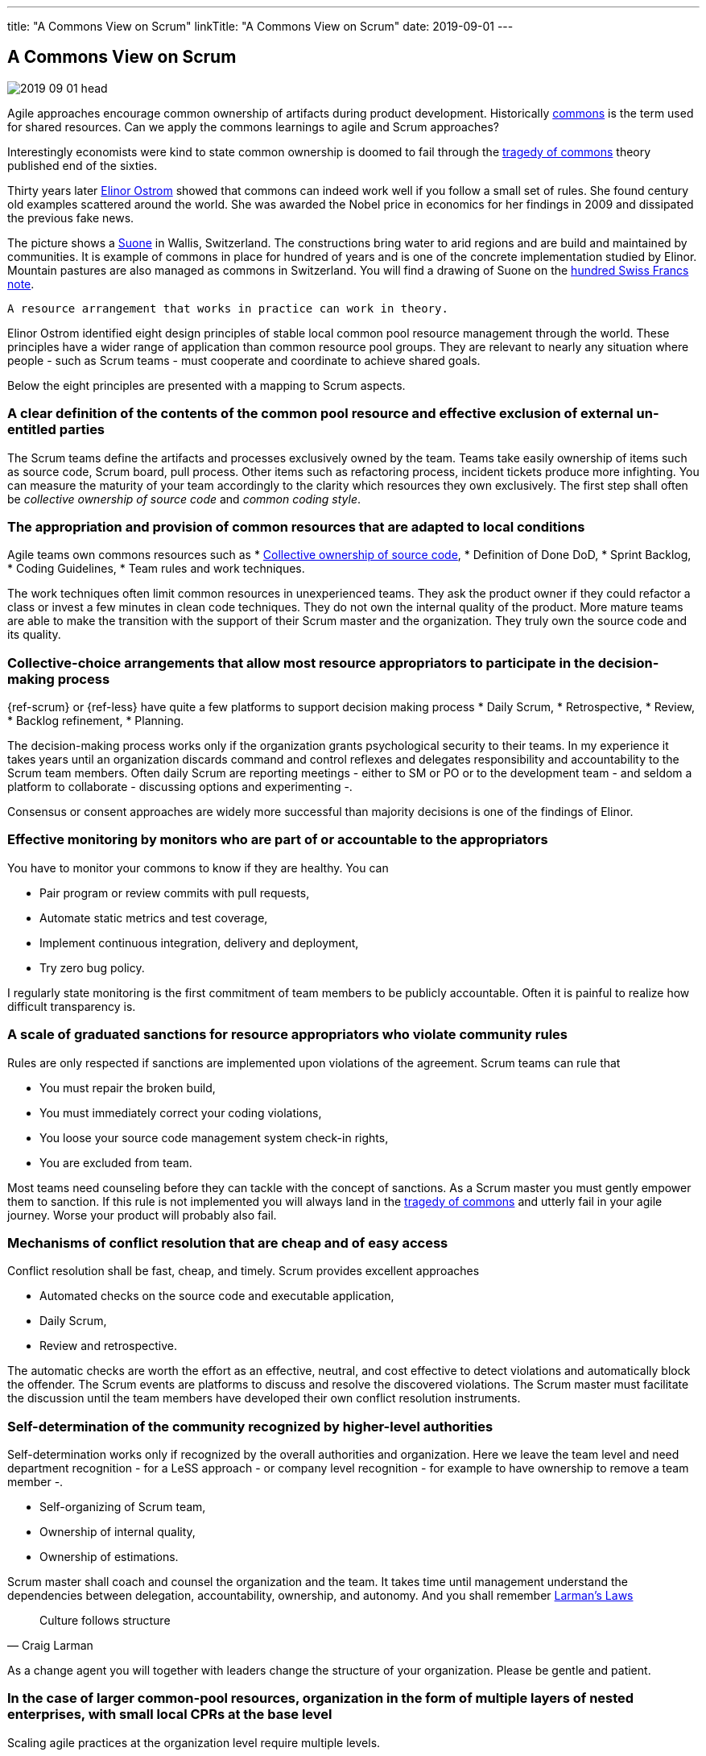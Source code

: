 ---
title: "A Commons View on Scrum"
linkTitle: "A Commons View on Scrum"
date: 2019-09-01
---

== A Commons View on Scrum
:author: Marcel Baumann
:email: <marcel.baumann@tangly.net>
:homepage: https://www.tangly.net/
:company: https://www.tangly.net/[tangly llc]
:copyright: CC-BY-SA 4.0

image::2019-09-01-head.jpg[role=left]
Agile approaches encourage common ownership of artifacts during product development.
Historically https://en.wikipedia.org/wiki/Commons[commons] is the term used for shared resources.
Can we apply the commons learnings to agile and Scrum approaches?

Interestingly economists were kind to state common ownership is doomed to fail through the
https://en.wikipedia.org/wiki/Tragedy_of_the_commons[tragedy of commons] theory published end of the sixties.

Thirty years later https://en.wikipedia.org/wiki/Elinor_Ostrom[Elinor Ostrom] showed that commons can indeed work well if you follow a small set of rules.
She found century old examples scattered around the world.
She was awarded the Nobel price in economics for her findings in 2009 and dissipated the previous fake news.

The picture shows a https://de.wikipedia.org/wiki/Suone[Suone] in Wallis, Switzerland.
The constructions bring water to arid regions and are build and maintained by communities.
It is example of commons in place for hundred of years and is one of the concrete implementation studied by Elinor.
Mountain pastures are also managed as commons in Switzerland. You will find a drawing of Suone on the
https://en.wikipedia.org/wiki/Banknotes_of_the_Swiss_franc#/media/File:CHF_100_9_back.jpg[hundred Swiss Francs note].

[quote, Elinor Ostrom]
----
A resource arrangement that works in practice can work in theory.
----

Elinor Ostrom identified eight design principles of stable local common pool resource management through the world.
These principles have a wider range of application than common resource pool groups.
They are relevant to nearly any situation where people - such as Scrum teams - must cooperate and coordinate to achieve shared goals.

Below the eight principles are presented with a mapping to Scrum aspects.

=== A clear definition of the contents of the common pool resource and effective exclusion of external un-entitled parties

The Scrum teams define the artifacts and processes exclusively owned by the team.
Teams take easily ownership of items such as source code, Scrum board, pull process.
Other items such as refactoring process, incident tickets produce more infighting.
You can measure the maturity of your team accordingly to the clarity which resources they own exclusively.
The first step shall often be _collective ownership of source code_ and _common coding style_.

=== The appropriation and provision of common resources that are adapted to local conditions

Agile teams own commons resources such as
* https://martinfowler.com/bliki/CodeOwnership.html[Collective ownership of source code],
* Definition of Done DoD,
* Sprint Backlog,
* Coding Guidelines,
* Team rules and work techniques.

The work techniques often limit common resources in unexperienced teams.
They ask the product owner if they could refactor a class or invest a few minutes in clean code techniques.
They do not own the internal quality of the product.
More mature teams are able to make the transition with the support of their Scrum master and the organization.
They truly own the source code and its quality.

=== Collective-choice arrangements that allow most resource appropriators to participate in the decision-making process

{ref-scrum} or {ref-less} have quite a few platforms to support decision making process
* Daily Scrum,
* Retrospective,
* Review,
* Backlog refinement,
* Planning.

The decision-making process works only if the organization grants psychological security to their teams.
In my experience it takes years until an organization discards command and control reflexes and delegates responsibility and accountability to the Scrum team members.
Often daily Scrum are reporting meetings - either to SM or PO or to the development team - and seldom a platform to collaborate - discussing options and experimenting -.

Consensus or consent approaches are widely more successful than majority decisions is one of the findings of Elinor.

=== Effective monitoring by monitors who are part of or accountable to the appropriators

You have to monitor your commons to know if they are healthy. You can

* Pair program or review commits with pull requests,
* Automate static metrics and test coverage,
* Implement continuous integration, delivery and deployment,
* Try zero bug policy.

I regularly state monitoring is the first commitment of team members to be publicly accountable.
Often it is painful to realize how difficult transparency is.

=== A scale of graduated sanctions for resource appropriators who violate community rules

Rules are only respected if sanctions are implemented upon violations of the agreement. Scrum teams can rule that

* You must repair the broken build,
* You must immediately correct your coding violations,
* You loose your source code management system check-in rights,
* You are excluded from team.

Most teams need counseling before they can tackle with the concept of sanctions.
As a Scrum master you must gently empower them to sanction.
If this rule is not implemented you will always land in the https://en.wikipedia.org/wiki/Tragedy_of_the_commons[tragedy of commons] and
utterly fail in your agile journey.
Worse your product will probably also fail.

=== Mechanisms of conflict resolution that are cheap and of easy access

Conflict resolution shall be fast, cheap, and timely. Scrum provides excellent approaches

* Automated checks on the source code and executable application,
* Daily Scrum,
* Review and retrospective.

The automatic checks are worth the effort as an effective, neutral, and cost effective to detect violations and automatically block the offender.
The Scrum events are platforms to discuss and resolve the discovered violations.
The Scrum master must facilitate the discussion until the team members have developed their own conflict resolution instruments.

=== Self-determination of the community recognized by higher-level authorities

Self-determination works only if recognized by the overall authorities and organization.
Here we leave the team level and need department recognition - for a LeSS approach - or company level recognition - for example to have ownership to remove a team member -.

* Self-organizing of Scrum team,
* Ownership of internal quality,
* Ownership of estimations.

Scrum master shall coach and counsel the organization and the team.
It takes time until management understand the dependencies between delegation, accountability, ownership, and autonomy.
And you shall remember https://www.craiglarman.com/wiki/index.php?title=Larman%27s_Laws_of_Organizational_Behavior[Larman's Laws]

[quote, Craig Larman]
____
Culture follows structure
____

As a change agent you will together with leaders change the structure of your organization. Please be gentle and patient.

=== In the case of larger common-pool resources, organization in the form of multiple layers of nested enterprises, with small local CPRs at the base level

Scaling agile practices at the organization level require multiple levels.

* Transparency through Scrum board,
* Definition of Dome as contract between team and organization,
* Visibility of source code, continuous integration, delivery and deployment of artifacts
* Scale to product level using LeSS

If you are ready to scale up to the company you could consider https://bbrt.org/what-is-the-beyond-budgeting-round-table-bbrt/[Beyond Budgeting Round Table]
_BBRT_ and https://sociocracy30.org/[Sociocracy] approaches and tailor them to your specific needs.

I rediscovered the commons rules through a presentation of https://en.wikipedia.org/wiki/Craig_Larman[Craig Larmann] at the {ref-less}
conference 2019 in Münich.
He inspired us to look at agile approaches through the commons lens.